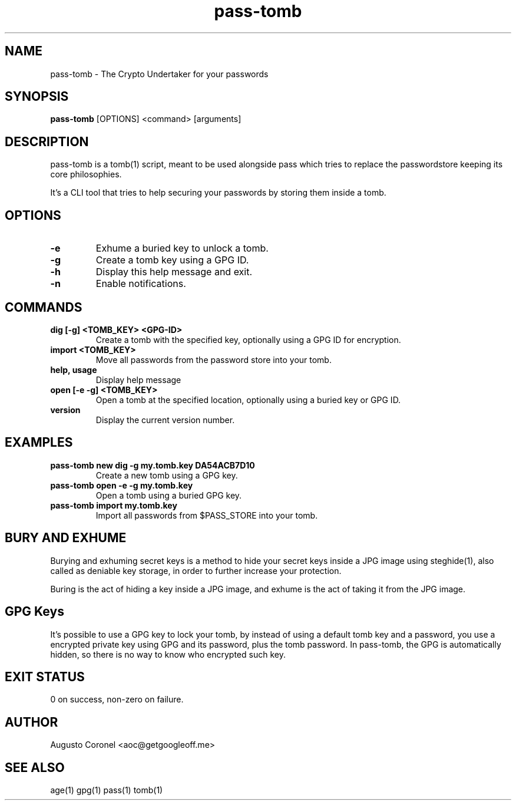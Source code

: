 .TH pass-tomb 1 "March 2025" "1.1.1" "User Commands"
.SH NAME
pass-tomb \- The Crypto Undertaker for your passwords
.SH SYNOPSIS
.B pass-tomb
[OPTIONS] <command> [arguments]
.SH DESCRIPTION
pass-tomb is a tomb(1) script, meant to be used alongside pass which tries to replace the passwordstore keeping its core philosophies.

It's a CLI tool that tries to help securing your passwords by storing them inside a tomb.

.SH OPTIONS
.TP
.B -e
Exhume a buried key to unlock a tomb.
.TP
.B -g
Create a tomb key using a GPG ID.
.TP
.B -h
Display this help message and exit.
.TP
.B -n
Enable notifications.

.SH COMMANDS
.TP
.B dig [-g] <TOMB_KEY> <GPG-ID>
Create a tomb with the specified key, optionally using a GPG ID for encryption.
.TP
.B import <TOMB_KEY>
Move all passwords from the password store into your tomb.
.TP
.B help, usage
Display help message
.TP
.B open [-e -g] <TOMB_KEY>
Open a tomb at the specified location, optionally using a buried key or GPG ID.
.TP
.B version
Display the current version number.

.SH EXAMPLES
.TP
.B pass-tomb new dig -g my.tomb.key DA54ACB7D10
Create a new tomb using a GPG key.
.TP
.B pass-tomb open -e -g my.tomb.key
Open a tomb using a buried GPG key.
.TP
.B pass-tomb import my.tomb.key
Import all passwords from $PASS_STORE into your tomb.

.SH BURY AND EXHUME
Burying and exhuming secret keys is a method to hide your secret keys inside a JPG image using steghide(1), also called as deniable key storage, in order to further increase your protection.

Buring is the act of hiding a key inside a JPG image, and exhume is the act of taking it from the JPG image.

.SH GPG Keys
It's possible to use a GPG key to lock your tomb, by instead of using a default tomb key and a password, you use a encrypted private key using GPG and its password, plus the tomb password. In pass-tomb, the GPG is automatically hidden, so there is no way to know who encrypted such key.

.SH EXIT STATUS
0 on success, non-zero on failure.

.SH AUTHOR
Augusto Coronel <aoc@getgoogleoff.me>

.SH SEE ALSO
age(1) gpg(1) pass(1) tomb(1)
